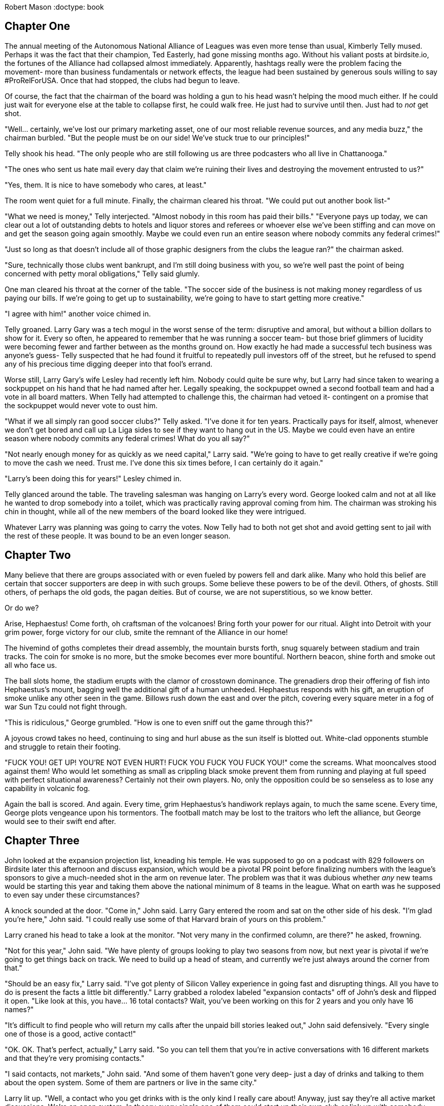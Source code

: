 
Robert Mason
:doctype: book

== Chapter One

The annual meeting of the Autonomous National Alliance of Leagues was even more tense than usual, Kimberly Telly mused.
Perhaps it was the fact that their champion, Ted Easterly, had gone missing months ago.
Without his valiant posts at birdsite.io, the fortunes of the Alliance had collapsed almost immediately.
Apparently, hashtags really were the problem facing the movement- more than business fundamentals or network effects, the league had been sustained by generous souls willing to say #ProRelForUSA.
Once that had stopped, the clubs had begun to leave.

Of course, the fact that the chairman of the board was holding a gun to his head wasn't helping the mood much either. 
If he could just wait for everyone else at the table to collapse first, he could walk free.
He just had to survive until then.
Just had to _not_ get shot.

"Well... certainly, we've lost our primary marketing asset, one of our most reliable revenue sources, and any media buzz," the chairman burbled.
"But the people must be on our side!
We've stuck true to our principles!"

Telly shook his head.
"The only people who are still following us are three podcasters who all live in Chattanooga."

"The ones who sent us hate mail every day that claim we're ruining their lives and destroying the movement entrusted to us?"

"Yes, them. It is nice to have somebody who cares, at least."

The room went quiet for a full minute.
Finally, the chairman cleared his throat.
"We could put out another book list-"

"What we need is money," Telly interjected.
"Almost nobody in this room has paid their bills."
"Everyone pays up today, we can clear out a lot of outstanding debts to hotels and liquor stores and referees or whoever else we've been stiffing and can move on and get the season going again smoothly.
Maybe we could even run an entire season where nobody commits any federal crimes!"

"Just so long as that doesn't include all of those graphic designers from the clubs the league ran?" the chairman asked.

"Sure, technically those clubs went bankrupt, and I'm still doing business with you, so we're well past the point of being concerned with petty moral obligations," Telly said glumly.

One man cleared his throat at the corner of the table.
"The soccer side of the business is not making money regardless of us paying our bills.
If we're going to get up to sustainability, we're going to have to start getting more creative."

"I agree with him!" another voice chimed in.

Telly groaned.
Larry Gary was a tech mogul in the worst sense of the term: disruptive and amoral, but without a billion dollars to show for it.
Every so often, he appeared to remember that he was running a soccer team- but those brief glimmers of lucidity were becoming fewer and farther between as the months ground on.
How exactly he had made a successful tech business was anyone's guess- Telly suspected that he had found it fruitful to repeatedly pull investors off of the street, but he refused to spend any of his precious time digging deeper into that fool's errand.

Worse still, Larry Gary's wife Lesley had recently left him.
Nobody could quite be sure why, but Larry had since taken to wearing a sockpuppet on his hand that he had named after her.
Legally speaking, the sockpuppet owned a second football team and had a vote in all board matters.
When Telly had attempted to challenge this, the chairman had vetoed it- contingent on a promise that the sockpuppet would never vote to oust him.

"What if we all simply ran good soccer clubs?" Telly asked.
"I've done it for ten years.
Practically pays for itself, almost, whenever we don't get bored and call up La Liga sides to see if they want to hang out in the US.
Maybe we could even have an entire season where nobody commits any federal crimes!
What do you all say?"

"Not nearly enough money for as quickly as we need capital," Larry said.
"We're going to have to get really creative if we're going to move the cash we need.
Trust me.
I've done this six times before,
I can certainly do it again."

"Larry's been doing this for years!" Lesley chimed in.

Telly glanced around the table.
The traveling salesman was hanging on Larry's every word.
George looked calm and not at all like he wanted to drop somebody into a toilet, which was practically raving approval coming from him.
The chairman was stroking his chin in thought, while all of the new members of the board looked like they were intrigued.

Whatever Larry was planning was going to carry the votes.
Now Telly had to both not get shot and avoid getting sent to jail with the rest of these people.
It was bound to be an even longer season.

== Chapter Two

Many believe that there are groups associated with or even fueled by powers fell and dark alike.
Many who hold this belief are certain that soccer supporters are deep in with such groups.
Some believe these powers to be of the devil.
Others, of ghosts.
Still others, of perhaps the old gods, the pagan deities.
But of course, we are not superstitious, so we know better.

Or do we?

Arise, Hephaestus!
Come forth, oh craftsman of the volcanoes!
Bring forth your power for our ritual.
Alight into Detroit with your grim power, forge victory for our club, smite the remnant of the Alliance in our home!

The hivemind of goths completes their dread assembly, the mountain bursts forth, snug squarely between stadium and train tracks.
The coin for smoke is no more, but the smoke becomes ever more bountiful.
Northern beacon, shine forth and smoke out all who face us.

The ball slots home, the stadium erupts with the clamor of crosstown dominance.
The grenadiers drop their offering of fish into Hephaestus's mount, bagging well the additional gift of a human unheeded.
Hephaestus responds with his gift, an eruption of smoke unlike any other seen in the game.
Billows rush down the east and over the pitch, covering every square meter in a fog of war Sun Tzu could not fight through.

"This is ridiculous," George grumbled.
"How is one to even sniff out the game through this?"

A joyous crowd takes no heed, continuing to sing and hurl abuse as the sun itself is blotted out.
White-clad opponents stumble and struggle to retain their footing.

"FUCK YOU! GET UP! YOU'RE NOT EVEN HURT! FUCK YOU FUCK YOU FUCK YOU!" come the screams.
What mooncalves stood against them!
Who would let something as small as crippling black smoke prevent them from running and playing at full speed with perfect situational awareness?
Certainly not their own players. 
No, only the opposition could be so senseless as to lose any capability in volcanic fog.

Again the ball is scored.
And again.
Every time, grim Hephaestus's handiwork replays again, to much the same scene.
Every time, George plots vengeance upon his tormentors.
The football match may be lost to the traitors who left the alliance, but George would see to their swift end after.

== Chapter Three

John looked at the expansion projection list, kneading his temple.
He was supposed to go on a podcast with 829 followers on Birdsite later this afternoon and discuss expansion, which would be a pivotal PR point before finalizing numbers with the league's sponsors to give a much-needed shot in the arm on revenue later.
The problem was that it was dubious whether _any_ new teams would be starting this year and taking them above the national minimum of 8 teams in the league.
What on earth was he supposed to even say under these circumstances?

A knock sounded at the door.
"Come in," John said.
Larry Gary entered the room and sat on the other side of his desk.
"I'm glad you're here," John said.
"I could really use some of that Harvard brain of yours on this problem."

Larry craned his head to take a look at the monitor.
"Not very many in the confirmed column, are there?" he asked, frowning.

"Not for this year," John said.
"We have plenty of groups looking to play two seasons from now, but next year is pivotal if we're going to get things back on track.
We need to build up a head of steam, and currently we're just always around the corner from that."

"Should be an easy fix," Larry said.
"I've got plenty of Silicon Valley experience in going fast and disrupting things.
All you have to do is present the facts a little bit differently."
Larry grabbed a rolodex labeled "expansion contacts" off of John's desk and flipped it open.
"Like look at this, you have... 16 total contacts?
Wait, you've been working on this for 2 years and you only have 16 names?"

"It's difficult to find people who will return my calls after the unpaid bill stories leaked out," John said defensively.
"Every single one of those is a good, active contact!"

"OK.
OK.
That's perfect, actually," Larry said.
"So you can tell them that you're in active conversations with 16 different markets and that they're very promising contacts."

"I said contacts, not markets," John said.
"And some of them haven't gone very deep- just a day of drinks and talking to them about the open system.
Some of them are partners or live in the same city."

Larry lit up.
"Well, a contact who you get drinks with is the only kind I really care about!
Anyway, just say they're all active market discussions.
We're an open system. 
In theory every single one of them could start up their own club or link up with somebody else to do it, right?
And every club is its own market.
It's not really a lie, it's just the most optimistic scenario possible, which is what everybody who still believes in the concept of 'independent soccer' wants to believe in anyway."

John pursed his lips and nodded.
"That could work.
It would be nice if we had more confirmed expansions in the meanwhile."

"Why is everyone waiting another year?" Larry asked.

"Cashflow issues or organizational readiness.
There's only so many people at these groups and it takes time to find a stadium, hire technical staff, make sure housing is worked out properly, and so on.
If you rushed some of them they might struggle to even make payroll on no amenities."

Larry leaned back and looked at the ceiling.
"You just need a little capital to make those sorts of problems go away," he mused.

"Which is what we're all short of," John said.
"It wouldn't hurt to get some of those expansion fees- sorry, mandatory share purchases- in a little sooner.
Heck, if we had more teams in I'd love to pocket some exit fees even more."

"That really is my favorite aspect of the system," Larry mused.
"You have to forfeit your shares if you leave and you pay more for that privilege than you paid to enter the league in the first place.
I think we might actually be the first company in the world to be making bank on what is technically a negative valuation.
I'm already dreaming up other applications for that."

"Focus," John said. 
"We need to make money now."

"Easy fix," Larry said. He leaned over again and punched in one of the numbers that was listed as joining the league two years from now.
"Ivan!
Hey, it's Larry calling on behalf of John.
Yeah, about next year- right, cash on hand- listen, the chairman and I were talking and he has your back.
Mhm.
Right, just like when they injected money into Snag Village when they ran out midseason- you get into any trouble that first year and he'll keep you afloat.
No, it's- what if we knocked off 20% of your expansion fee if you did it a year early, too?
Right, I meant the mandatory share purchase, there is never an expansion fee when you're inserted into ANAL.
OK! Great, it's a deal."
He hung up and turned back to John.

"You do a few more of those and you'll have your shot in the arm and that confirmed club count will be way up," he said with a grin.

The silence stretched out between the two of them before John finally spoke.
"Did you actually confirm with the chairman that he was good for that?
You know how badly his wife took him to the cleaners during that time period when we weren't paying the r-"

"Relax," Larry said.
"It literally doesn't matter whether they collapse at the end of the season and go out of business entirely.
All that matters is that they _start_ the season when we hand in the team sheet to the federation and while we talk to sponsors.
It's basically like check kiting, except the government would be fine with soccer dying entirely and so this is legal."

John bit his tongue.
It was stupid, and maybe it would kill the league, but by the time that happened he probably would have been fired by the chairman anyway.
Might as well roll with it while the money wasn't as bad as it could be.

John gave Larry a smile that didn't reach up to his eyes.
"Thanks, Larry," he said.
"If you could get out of here, I need to call into that podcast now."

Larry nodded and walked out.
As the phone rang, John noticed an old post-it note out of the corner of his eye.
_Find out exactly where Larry Gary is getting his money from._
Perhaps some question were better left unanswered.

== Chapter Four

The US Soccer Federation's disciplinary representative furrowed her brows at the footage that was being shown to her, idly running a finger along her pearl necklace.
"I understand your concern," she told George.
"Unfortunately, there are no Cup rules against blotting out the sun via smoke called from a dark ritual invoking ancient Greek deities, even if the smoke did reach the field of play."

"It's ridiculous!" George fumed.
"They sabotaged the game.
How are we supposed to play through that kind of darkness?
They have been out to get me since I first had my favorite boy try out for them. You have to put an end to this!"

The representative inwardly sighed.
"Well, I suppose I could always call for a committee ruling on the spirit of- wait."
She leaned in and turned up the volume, listening closer to the feed.

"...NOT EVEN HURT! FUCK YOU FUCK YOU FUCK YOU!" came in louder on the replay.
The color drained from her face as she instinctively clutched at the necklace to give her hands something to do.

"Oh my," she said.

"Yes, the language-"

"I've simply never heard such a thing at a sporting event," the representative gasped, feeling fainter by the minute.
"This is simply terrible!"
The camera panned, showing a banner depicting a bear shitting in the woods.
"_Dear me_."
Whoever these Detroit people were, they weren't as bad as this George person was saying.
They were obviously far, far worse.
The last time she had seen an animal poop had been at the zoo, after which she had banned her children from returning for the sake of their own eyes.

George stared at the swooning woman as she crumpled over on her desk from the shock of the stimulation.
After taking a moment, he gently pushed her off the desk and sat at her computer as she hit the ground with a _thump_.
Access to the company directory... floor maps... everything he needed to go find somebody who could get something accomplished.
Liberating the representative's ID badge from her, he used it to activate the elevator and send him up towards the C-level suites.
He hadn't been able to get an appointment with the president of US soccer, but perhaps showing up unannounced could fix his woes.

== Chapter Five

Brian flipped his laptop end over end, exasperated.
"I've had it with these people!"

"What's the matter?" Larry asked, eyebrow raised at the miraculously unbroken machine.

"It's our marketing strategy," Brian said.

"I thought we didn't have any money left for marketing?"

"Right- it's all podcast interviews, a dozen Twitter accounts that I run, and editing Wikipedia to match our press releases," Brian explained.
"And that last part is the problem.
I'm arguing with this @CelticTiefling69 person who apparently edits half the pages for the Alliance and she's reverting all my edits!"

Larry nodded.
"What's even the point of a public resource like Wikipedia if we can't just make it a terse word vomit of all of our own messaging?
They're abusing the common good."

"EXACTLY!" Brian exclaimed. 
"I just can't reason with her anymore.
If I open another Wikipedia account then they'll ban me, and if I use any more of my Birdsite accounts to shout her down they'll figure out that I'm running all of them!"

_It might help if you hadn't included "Run by Brian" on half of them while making the exact same arguments on the other half,_ Larry mused.
Still, it was clear that letting this go wouldn't do.
If they couldn't salt Wikipedia, they might actually have to spend money on real marketing- and where was that going to come from?
He was already "forgetting" to ask ambulances to be available at his games so that it wouldn't cut into his top shelf liquor budget; there weren't many places left to cut costs.
Well, he'd just have to handle it himself.
Again.


----
BIRDSITE.IO
>> WELCOME BACK, NUTAVENUEKING <<
ENTER COMMAND > DIRECT MESSAGE
WHO? > CELTICTIEFLING69
ENTER YOUR MESSAGE BELOW...
----

@NutAvenueKing: Hey, I'd like to talk about what it would take to come to an understanding around our presence on Wikipedia.

@CelticTiefling69: Stop making edits from a hydra of sockpuppet accounts and stop citing your own PR statements.
You've all fallen through on so many promises that they're blacklisted as being acceptable as the sole source for a statement in an article.

Larry pursed his lips. 
It was true that the league had been _ambitious_ in their messaging in years past.
No arguing that one on its merits.
Maybe a bribe could work.
But how do you bribe the kind of nerd that would willingly deal with editing Wikipedia day to day?
_Information_.
Perfect.
He'd get on her good side with a few leaks.

@NutAvenueKing: You know... Flamingo Flight FC was going to be one of our first ANAL teams before the Alliance had its delayed launch.

@CelticTiefling69: Sure, OK.

@NutAvenueKing: In fact, they're working on coming back and joining us now.
They're very excited about what we're doing.

@CelticTiefling69: Why would anyone spend money to join a league that forgets to turn on the cameras for a stream at least every other week?
I don't believe you, and I don't care about any of this.
Leave.

@NutAvenueKing: Look, just tell me what you need in order for us to get more of our messaging out on Wikipedia.
We're just trying to help you with maintenance!

@CelticTiefling69: What I want is for you to stop treating it as a marketing arm and to go figure out how to fix your failing soccer business.
Leave me alone!
_Error Discontinuus_!

----
BIRDSITE.IO
DM WITH CELTICTIEFLING69 ENDED
YOU HAVE BEEN BLOCKED BY CELTICTIEFLING69
ENTER COMMAND > QUIT
----

_I wonder what that meant,_ Larry wondered.
His phone somehow felt chilly.


== Chapter Six

Cynthia Prism typed furiously at her computer, switching between windows and firing off emails in a hotkey-driven blur.
Every so often, somebody would misinterpret the current state of soccer in the United States as dozens of individually greedy stakeholders each trying to maximize profits in their own little fiefdoms.
But that couldn't be farther from the truth.
The reality was that a few elected officials in US Soccer controlled the entire thing, controlling the rise of empires and destroying grassroots movements with a few emails.
With just a few more days' work, she could finally close up the chapter on the recently deceased Promotion and Relegation Organization of Leagues, Academies and Players for Soccer Excellence.

Emails sent, she stood up and began to stretch.
Now if only she could wield the same level of power over the real enemy to her ambitions: professional cornhole.
It was hard work enforcing the bylaws and minimum standards to the letter, but somebody had to wield the rubber stamp.
As she finished working out the kinks in her back, the door opened- and in walked a vision.

The man walking into her office had the mustache of a powerful, sexy walrus.
His graying hair gave him the appearance of a distinguished, experienced man.
And the rest of his body- almost beyond description.
This wasn't a mere dad bod- that descriptor could never suffice for him.
No, the man before her had a _daddy_ bod.
Cynthia couldn't help herself- most powerful woman in the sport or not, she trembled a little with desire at first sight for who she estimated just might be the sexist man alive.

"My name is George, and I need to speak to you about a grave injustice," he said.

"Cynthia," she said.

George brought out his phone and once more brought up the video of the volcano smoking out the entire field, explaining to Cynthia what had occurred and all of the years of torment his sworn foes had put him through.
She barely listened to it all, stealing long glances at his body as he ranted and raved about one thing after another, only a few of which were really related to the matter at hand.
_Handshake agreement?_
_I could give you a good shake._

Finally she realized that he had stopped some time ago while her eyes were still wandering, and he was expecting a response.
She looked up and met him in the eyes.
"I can promise you that I'll fully correct the injustices I've seen," she said, voice edging into the sultry.
"We should definitely schedule a meeting so we can unify our interests."

"Yes!
I would like that very much.
We can finally squeeze the life out of these bloodsuckers."

_I'm certainly going to squeeze the life out of_ something _here_, she thought.

== Chapter Seven

_Some time ago_

Benjamin Quick sat on his knees before commissioner Donovan Grabber.
"So," the commissioner murmured, "you finally realized that working for your precious national team ultimately means working for me."

Ben cast his eyes downward.
A mere month ago, working with Grabber would have been unthinkable, equivalent to cavorting with the devil.
That was before Ted had broken up with him and made it clear that promotion and relegation was more important to him than their life together.
He took a deep breath, then lifted his eyes up to the commissioner.

"I'll do anything you ask, so long as you empower me to take my revenge," he said.
"I want to see Ted dead before me."

"His foolish ambitions were already a shambling husk," Grabber purred.

"No.
I want _him_ dead.
Not his dreams, not his ideals- him."

"Of course," Grabber said.
He was hardly above working with murderous psychos or taking their money.
Hell, a lot of them bought tickets.
"Stand.
In order for you to accomplish your goals, you're going to need power... significantly more power."

Grabber wordlessly led Quick to an elevator that took them all the way to the basement of the League's headquarters.
Deep within the bowels of the building, there was a machine with a man-sized glass tube.
Many power cables and hoses fed the curious monstrosity.
Grabber gestured for Ben to enter the tube.

"As everyone knows, leagues rise and die based on how mean people are on the Birdsite," Grabber noted.
"The Alliance will soon fall to the veritable flood of negative posts we send their way, and then the reform movement shall be crushed.
This Collector of Crap Kontent will-"

Ben suddenly collapsed from the force of the world's largest involuntary groan, the universe demanding counterbalance for contrivance.

"Ahem. 
It will collect all of the worst soccer-related content from the birdsite, convert it into gaseous form, and then flood the chamber with it.
You'll become a human embodiment of the worst of the scene, a potent weapon able to purge the sanity of any who read your posts."

Ben picked himself up and stood up tall.
"Let's do this, then."

Grabber flipped a switch.
The machine connected up to Birdsite and began to pull down every post it could from reform-minded hashtags, from anti-reform accounts, and a few corporate accounts for good measure.
A loud humming filled the room as condensers rendered the posts into physical form, then superheated them up to eye-watering temperatures.
The gas began to flow in as Ben bit his tongue to avoid crying out in case it hurt.
Soon the entire room was obscured, with neither party able to see each other.

Improbably despite the temperature, the process didn't hurt at all.
Ben actually experienced it as a sort of cool breeze.
Finally, the gas cleared, and the tube opened up automatically.
"Gotta be honest, Don, I don't feel any different at all.
Nice way to cool off during the heat, at least."

Grabber frowned.
"Stay in there another minute please," he said.
The process was supposed to cause some level of mental and physical decay in exchange for granting power, but Quick seemed to not be affected at all.
Grabber checked the data inputs and shook his head.
Quick's own posts accounted for at least 20% of the data input.
That was never going to work.
What other data sources could he add in?

He pulled up the data sources tab.
Pro-monarchy Birdsite, that should be good.
Everyone who was still interacting with Joe Rogan online, for or against, probably had no filter.
It was still missing something.
He scrolled down until a single item stood out, simply labeled "GAMERS".
Without hesitation, he added it to the queue and immediately fired up the machine again.

This time, Ben's screaming was heard loud and clear through the smoke.
Plasma danced along the glass, the supercharged energy well beyond limits that would kill most people.
"STOP IT STOP IT PLEASE I BEG OF YOU!" Ben shrieked.
Grabber simply grinned.
He hadn't lifted his boot up to show mercy to any other fan who had come in begging him for assistance, and he certainly wouldn't start now.

Finally, the smoke cleared.
Ben's skin had turned a sickly green hue, a forked tongue flicking out nervously.
"Whaaaaat have you donnnne to meeeeeee?" he hissed.

"I have given you exactly what you asked for.
The power to destroy those in your path."

"I can feeeeel the sssstrength in my body," Ben said.
"I will killll Ted with thisssss powerrrr."

"That's all good and well," Donovan said.
"But I mostly need you to keep posting things on the Birdsite that will make the reform movement look stupid."

"I willll argueee your caseee."

"_Hell_ no.
I need you to keep arguing the reform side, much like how you have been, only moreso."

The forked tongue went in and out as Ben considered.
"Youuu do not waaant me to publicly ssssswitch?"

"Are you kidding?
You and Ted as a team were the third best thing that ever happened for us in terms of the movement looking stupid, and that's only because the Alliance and the Deltas exist to take the first two.
Now come on, we have a board meeting to get to."

* * *

_Months later..._

Ben stood triumphantly over the bodies of Noruhl and Easterly, then dialed out to the commissioner.
"Iiit isss finissshed," he rasped.
"The traitorsss are finally finissshed."

"Good, Benjamin.
I knew I could count on you.
Now, listen.
We've finally located where one of our other old friends has left around a certain disk.
It could be a disaster if the wrong person got ahold of it- and right now the Alliance has the only copy."

Ben licked the air, taking in the aroma of his kill.
"Ssssurely you cannot mean- but he issss not even in the countryyyy."

"Correct.
He doesn't give a damn about the thing.
But rumor has it one of the other thorns in our side is attempting to sneak their way in and steal it."

Ben snarled.
"Theyyy will not even live to see this dissssk, let alone usssse it againsssst usss."

== Chapter Eight

"Well, I have to admit I'm sold on your values," president Jacob Sikadapap of the Club-subordinate Oligarchy of Controlled Kleptocrats said to George.
The Oligarchy was considered to be one step higher than the Alliance in the US system. 
As long as George was making trips out anyway, it was the perfect opportunity to solidify a step up.

"So, you're prepared to welcome in my team as the newest member of the Oligarchy?" George asked.

Jacob gave a winning smile and held out his hand.
"More than prepared to welcome any refugees from the crumbling Alliance.
Our gain is yours."

George stared deep into Jacob's eyes and took his hand firmly, shaking it vigorously.
"The pact is sealed," he said gravely.
"We have grasped each other's flesh and known it."

"Yes, of course.
We simply need to get the paperwork together in a month or so," Jacob laughed nervously.
"Then you'll be all set."

"Our obligations are set in stone," George intoned as he continued to rattle Jacob to the bone.
"We will together destroy our enemies."

"Yes, ironclad, please let go of me," Jacob gasped.
At last, George relented, then turned to his firstborn son and pride and joy, Steven.

"We are going to get you to play in an even higher level now, boy," he said.
Steven beamed with pride.

"Of course, papa!" he said.

"I'm so excited, papa!" someone else said.

"Yes, I'm also looking forward to what I can do next!" another one said.

George's wonderful wife had birthed many children. 
One of them even lived up to expectations, usually.
But it was useful to have spares.

== Chapter Nine

John calmly got up from his desk, picked up his phone, walked over to his fishtank, then dropped the phone in.
It sank to the bottom, not a single bubble of air leaking out of it.
A testament to the genius of engineering.
But genius was cold comfort when it paired with madness, when the consequences at last came home.
All that John had now was the knowledge that nobody could call him anymore, at least not for a few days.
He would have the excuse that he had accidentally dropped his phone in the fish tank and simply couldn't receive or make any calls.

The door opened, and Larry walked in.
"I told you so!" Larry thundered.

"Told me so?
This was all your bad idea to begin with!
'It doesn't matter whether they collapse at the end of the season', that's what you told me.
Well now every single new club we added this year on your recommendation has collapsed in the _middle_ of the season.
So now that we're in this pickle, what exactly is your plan, Larry?"

"It hardly matters that they collapsed in the middle, either," Larry said nonchalantly.
"We started the season over the minimum of 8, we kept sanctioning that way.
We won!
Now we can just do it again next year.
I've got a lot of experience with this, all we need to do is find another round of investors and keep the party train going."

"Oh yes, brilliant," John seethed.
"We have all the press of being the league that can't pay the bills already.
Now we're having to reconfigure the entire season with 2 months left because we lost a ton of teams and have to alter history to compensate.
Every investor with money is asking why they shouldn't go to the Oligarchy instead, and the ones _without_ money are asking for more of your special deals.
And all this without you even being up to date on your dues!"

Larry was caught up short.
He closed his eyes, took a deep breath, then re-opened them.
"That's a defamatory statement and I'm going to have to insist that you stop right now."

"Defamation," John asked, gesticulating incredulously.
"There's nobody to defame you to.
We're in front of a bunch of goldfish."

"Yes, and they have attention spans and fiscal sense comparable to my usual investors, so I must insist that you stop using such language in front of them.
The Alliance has a flexible payment schedule and my clubs are allowed to pay our dues as we see fit."

"Provided you're paid up before each season, yes. 
You haven't paid a cent since this season started, and that's besides the six figure loan that Inequity Football made last year that you still haven't paid back.
You're technically not even a member in good standing.
I could have you expelled from the league right at the end of the season if I wanted."
He narrowed his eyes.
"In fact, maybe I should."

"You can't do that," Larry said.
"I am a class A shareholder in this organization and even if I don't pay my bills, provide consistent healthcare and workers comp for my employees, allow them to get injured without coverage, post NDA-covered material to the Internet, allow a team doctor to sleep in their car because they haven't been paid for months, host games without ambulances, operate three separate ponzi schemes that resemble football clubs, or otherwise fulfill any of my contractual obligations, you can't expel me from the league."

Unbeknownst to either party, the fish in the tank was speaking simultaneously with Larry:
"1001 Football Crimes is a work of fiction.
The story, all names, characters, and incidents portrayed in this production are fictitious. 
No identification with actual persons (living or deceased), places, buildings, and products is intended or should be inferred."
Regrettably, the fish's metatextual enlightenment would never be known to anyone within its world, as the language of a fish is impossible to convey to humans in a way that could be comprehended by them.
As the sole being in the universe who was aware that its world was in fact a form of cosmic absurdity, it formed a sort of supreme Cassandra, the only one who could have explained that within a short time, you, the dear reader, would read the end of your experience of this book, consigning all the beings within to a sort of cessation of existence.
The memories that would echo the original would depart from the reality of the work, and only a sort of kafkaesque distortion would live on within your own brain.
The fish was forced to know this, to know that at least in this world, some creatures _could_ go to a sort of afterlife.
But this one was doomed, and need I even explain why?
No- let it be left unsaid, so that the fish's task not be subverted, its damnation not made futile.
Let us leave the tank.

"If your bills are not paid by the end of this week, you're expelled," John said.

"We'll just see about that," Larry said as his phone began to ring.
Lesley was calling- it was always nice to hear from your literal partner in crime.
It must be because she was coming back to him!
_We're going to see you fired, John. And when we do, I'm going to be the king of this league._

== Chapter Ten

It was a hot day in Chattanooga, Tennessee, and George was feeling testy.
The referees had been mistreating him and his team all year.
Why should he even be dealing with it anymore?
He had a handshake agreement with a new, much better league anyway.
It was time to send everyone else down to earth while his star shone brighter than ever.

George's team had been steadily absorbing all of his pent-up rage.
It was hard for them not to, in all fairness: every time a coach failed to play his beloved firstborn son, Steven, the child who had made him a father, that coach was promptly fired and George took over.
When coaches were present, George would angrily berate them anytime there wasn't a win, or anytime there were too few chances for Steven to score.
The opportunities afforded to Steven must be unlimited as the stars; this was the guiding principle of his team.
And of course if the spares happened to shine a little that was fine too.

On the field, a challenge for the ball went badly, leading to a scrum of players pushing and slapping at each other.
George was instantly enraged.
This sort of behavior from these Chattanoogans was the sort of thing that could easily escalate to him having to rely on one of his spares- and that wasn't a great idea whether tires or children were in view.
Suddenly, one of the southerners actually punched one of the other players, the pushing and slapping intensifying in its wake.
Honor demanded that George do something about this.
He trundled over to the Chattanooga coach.

"YOU WANT TO GO?" George shouted.
"COME ON!
LET'S GO!
BE A MAN!"

George's opposite number glanced up and down at him, unimpressed.
"Yeah, sure.
You want to go for a race?
40 yards, there and back.
Unlike some teams in this league we actually keep an ambulance on-site with trained medical staff at all of our games."

"COME ON, YOU COWARD!" George gasped, trying his hardest to provoke his opponent into making the first move.
In the background, the grand melee of all slapfights was finally breaking up as the referee displayed card after card to players, the threat of fines sapping the will to continue.

* * *

"Hm, that's odd," I said.
"Tickets for the match against that other Michigan team aren't on sale yet."

"You're not allowed to go there anyway," the traveling salesman reprimanded.
"You have a lot of work to do before we're letting you go.
Demands of the narrative and all that."

"It's my book!" I said.
"I should be able to keep attending matches regardless of the needs of the plot.
In fact I'm pretty sure I'll change the plot so I can watch matches if that's what it takes."

"Let's not get into another tired discussion of which side of the fourth wall this version of your consciousness is on.
We have a lot of work to do against the Kleptocracy still, and we need you fully focused for the good of your own team."
The traveling salesman closed his own laptop and dropped his can of beer into the bin.
"Anyway, I need to go run interference on an investor call for Larry.
Be g- just be yourself but in our favor, OK?"
He walked out.

I bit my lip and switched back to looking at the tickets page.
Why wouldn't they be on sale? 
I looked for a phone number for the team, took a moment, then called it.

"Hello, you've reached Michigan's Professional Soccer Team," a thick Albanian accent responded.

"Uh, hi, this is John, I was hoping to buy tickets?" I said.

"John?
Well, I'm sorry, there aren't any tickets on sale right now."

"Why not, though?"

"Our league has been treating us very poorly.
Lots of bad calls by the referees, and after our players were mistreated very badly we were given fines and I am not paying them.
So I told them that we will not be playing our next match until they say we do not have to pay any fines."

"Oh.
That sucks.
I really wanted to watch some local football this weekend." 
I wasn't actually local at the time- I was being shipped back and forth between New York and Chicago regularly, with an occasional stopover at league headquarters.
I was putting up with it until I had retrieved what I needed from the league- finding it was taking longer than expected, though.
In the meanwhile, there were advantages to being in a place where everybody would just loudly blab about their plans around people who had no need to know them.

"Well, I'm sorry," George responded.
"We just don't know if we're playing or not."

"When will you know?"

"Sometime later this week."

I hung up the phone and began to spin my swivel chair, faster and faster, the world spinning into a blur, my eyes attempting to track individual objects until all focus was lost.
Later this week, huh?

* * *

_Four days later_

"Hi, this is John-"

"Who are you?
Where are you from?" George asked.

"Huh?
Like I said, my name is John-"

"It's very suspicious that you just keep calling every day and asking like this."

_Yeah, I'll bet that it's suspicious that anybody would actually want to see one of your games this badly._
"I just really want to see some soccer this weekend, what's so weird about that?
Are you going to play or not?"

"You will find out," George said, then hung up the phone.

Oh well.
It wasn't like I could have gotten there anyway.
Something was bothering me about the whole exchange, though.
Why _was_ I so invested?

* * *

"We had a _handshake agreement_!" George thundered.

"Yes, and that was all we had," Sikadapap said.
"Then we found out that your response to your players fighting is to attempt to join in, back them up online instead of condemning them, and then threaten to not play your remaining matches.
I don't know what kind of clown show the Alliance is that you can throw your weight around like this without being removed, but the Kleptocracy has _standards_."

George was so angry he could practically spit blood.
But there was nothing for it.
Now he had to actually play the remaining matches.
He would be stuck within the Alliance until the end.

== Chapter Eleven

The doorbell rang while Larry was in the middle of a call. 
He'd never had much of an opinion regarding the soft, windchime-like tones of the bell. 
They did the job: played a generic little tune that echoed delicately through the whole house, not entirely unintrusive and yet delicately insistent, like a well-trained butler.

And, like that non-existent butler- Larry was good with his money, but he wasn't quite good enough to afford that kind of pointed skill in his staff, so he'd never bothered hiring anyone to fill the role- this chime of the bell carried with it a subtle hint of ominous import.

Something in Larry's life was about to go wrong.

It was a silly thing to feel. Didn't fit at all with the eternal optimist attitude he lived his life by. 
He was a Can-Do, Fake-it-'til-you-Make-it kinda guy. 
If he wanted to make a million bucks from expansion fees, he'd chat with ten team owners a day, give 'em the hard sell with a thousand-watt-smile, and have them all itching to enter ANAL by the end, all without shedding a single drop of sweat, blood, or tears. 
He loved his job. 
He was good at it. 
People liked him.  

But he couldn't shake the sensation of impending doom that little doorbell jingle had given him.

The final tone of the bell faded into a hollow kind of silence that ballooned out to fill the yawning emptiness of the house. 
A chill literally ran down his spine, and that had never happened before.

“Sorry, Jim,” he said into the receiver. 
“I'm gonna have to get back to you on this. 
Appreciate the hustle, though. 
I'll email you the pertinent details.”

He touched his thumb to the “end call” button, slid the phone into the back pocket of his expensive khaki slacks, and took a deep breath.

He wasn't one to back away from a threat. 
And this wasn't a threat. 
It was just the doorbell, for Pete's sake. 
It was probably just someone selling new aluminum siding, or a subscription to some outdoorsy camping catalogue—you know, the folks who didn't have any clue that all the real money to be made was in soccer leagues.

It wasn't Girl Scout Cookie season, either.
So, for sure, whoever was on the other side of that door wasn't anyone who could out-earn him.

Still, a cold lump settled somewhere between his heart and his stomach as he made his way down the stairs. 
Late afternoon sunlight filtered through the cut crystal window of the front door. The rainbow sparks it threw on the hardwood floor and eggshell walls were broken by a vague, crystal-warped figure.

Larry's hand trembled as he reached to unlock the deadbolt.

He opened the door.

A bored-looking reed of a man stood on his front porch. 
He was of middle height, slightly balding, with a thin brown mustache over his lip and squared glasses in rose-gold frames sliding down his long nose. 
He looked just shy of forty, but his impeccable gray suit and small leather briefcase said he aspired to appear older and more authoritative.

He blinked at Larry once upon the door opening, then nodded once, sharply.

“Larry Gary?” he said. His voice sounded like it was made of cardboard.

“Uh, yes. 
I mean, yeah. 
Yeah, that's me,” Larry said. 
Come on, Lar. 
Don't let this little weasel throw you off your game. 
“You're looking for Larry, I'm your Gary.”

He gave a little finger gun action and a wide-yet-lopsided smile to seal the deal, as it were. 
The deal that said, “I'm not freaked out by your doorbell ringing technique.”

The man on his front porch ignored this and opened his briefcase with a crisp snap. 
He pulled a single sheet of thick cream paper from the dark depths, glanced at it through the glasses that were now practically dangling off the tip of his nose, and then handed it to Larry.

“You're being served. Have a good afternoon.”

Larry glanced at the page. 
Words jumped out at him, their meanings at once piercing and numbing. 
_Restraining._
_Court order._
_Divorce._

“Divorce?” Larry said. 
His voice rasped in his throat. 
“Lesley? Hey. Hey, wait a minute, man.”

But the man had already climbed back into his sleek black car and pulled away.

Larry let the arm holding the paper fall to his side. 
Divorce. 
Yes, Lesley had left him, but he'd assumed things would get patched up, somehow. 
No, he hadn't done anything to make that patching happen himself, but who could expect him to? 
He was a busy guy! 
He had millions of dollars to score off unsuspecting soccer team owners. 
Frankly, it was up to Lesley to win him back, right? 
He was a catch!

Divorce.

Fucking hell, the word made him feel something he'd never felt, not in his entire life.

He felt like a loser.

Realizing he was still standing in his open doorway where all the neighbors could witness his fish-like gaping- _catch and release, how insulting_- and humiliation, he swung the door closed. 
The rainbow sparkles fell over his face and dazzled in his eyes. 
He blinked. 
Hard.

When he'd wiped away the stupid tears, he found himself staring at the little sock puppet he'd made of Lesley. 
It sat on the shelf next to where he kept his keys, a little slumped over for lack of internal support, but still smiling serenely at him.

He'd given that puppet real shares in ANAL after Lesley walked out on him. 
Ridiculous and stupid, perhaps, but it had been a way to push away all the bad feelings her leaving had stirred up.

The horrible paper the little lawyer had given him fluttered to the floor.

Before he'd even thought to do it, Larry pushed away from the door and swept the puppet up off the shelf. 
He slid it onto his fist and wiggled his fingers to settle into the articulation point of the mouth.

“Lesley,” he whispered. 
With his other hand, he stroked the twisted yarn of her hair. 
“You'd never leave me, right, babe?”

Sock puppet Lesley tilted a smile at him. 
Her button eyes glinted in the rainbow sparkles.

Then she opened her mouth.

“You're fucking your whole life up, Larry. 
You're throwing it all away on shady soccer deals and blow. 
Anyone would leave you, babycakes.”

Larry ground his molars together. 
“Shut up. That's not true.”

“Why can't you be a wholesome family man? 
Settle down, stand by your woman, take the kids for pizza, all that jazz? 
You're a disgrace, Larrison Garrison.”

“_Shut up!_”

He flung the puppet down. 
It landed next to the divorce paper, where it grinned up at him horribly.

Larry spun on his heel and marched away, back to the stairs. 
He took them two at a time, each footfall thudding hard enough to rattle the pictures on the walls. 
Pictures of himself and Lesley on a date, getting married, on their honeymoon, on vacation.

He stared deliberately at the carpeted rise of the next stair and stomped harder. 
Things were not falling apart. 
Everything was _fine_. 
People _loved_ him.

And he knew just how to show it.

He'd show Lesley—both the real one and the backstabbing one made of a gym sock—how wholesome he could be.

Back in his office, he grabbed his phone out of his pocket and dialed a number he knew by heart.

== Chapter Twelve

George drained another glass of fernet as Laribald Garibald crashed into the bar and took a seat in a seemingly drug-fueled rampage.
Good.
This situation could use some dynamite thrown into the mix.

"That fucking _bitch_," Larry ranted before George could get a word out.
"She thinks I'm totally reliant on her.
Well I'm not.
She thinks she's going to stop what I'm building by just walking away with her shares and one of my teams?
I put this damn league on the social media map!
We'll just start another business.
Start a conversation with John- we're gonna cut him out."

George salivated so hard it was slightly painful, his mouth becoming a fetid pool of anticipation as he thought about eliminating one of the people who had consistently gotten in his way.
He could make use of this.
"All we would have to do is have a vote.
He could be out tomorrow."

"Yes, a vote!" Sockpuppet Lesley shouted.
"We can _all_ vote him out.
And that rat bastard the chairman with him!"

"The chairman will simply veto that," George said as his phone began to buzz.
"We already promised your puppet wouldn't cast any votes against him anyway."
He pulled his phone out- it was a message from Cynthia Prism.

"Got a chance to 'chat' in private tonight? 
I think I could solve your little handshake agreement problem... in exchange for the right payment.
Maybe some quality Albanian meat. ;)"

_How am I going to acquire Sudžuk and get it prepared in time for her arrival,_ George wondered.

"If we can get a room, maybe I could get US Soccer to resolve our issues," he mused aloud.
"Just as soon as I-"

"_Oh I'll get you a room_," Larry said.

"It's really important that I get hold of a good quality sausage-"

"_I'll get you all the sausage you can handle_.
I'll show her exactly what she's missing out on by leaving.
You just wait here and I'll message you which room I get.
I'll leave the door propped."
With that, Larry ran off again without having ordered anything.

George ordered another glass of fernet.
The phone buzzed again some time later- room 401, directly upstairs.
He forwarded the info to Cynthia and headed for the elevator.


== Chapter Thirteen

George fumbled open the door to room 401 as Larry Gary had told him to.
"OK, I'm here buddy.
Now what did you want... to..."
George trailed off as he took in the sight before him. 
"What is all of this?"

The room was covered from top to bottom with pizzas.
Pizzas covered every square inch of floor.
The beds were loaded with pizzas.
Even the walls and ceiling were, improbably, laden with pizza- how they were staying on wasn't clear.
Not a single box was in sight.

And standing in the middle of it all was a stark naked Larry Gary, holding naught but the Coke that had clearly been influencing his behavior to this point.
"Shhhh," Larry said, his well-seasoned breadstick ready with the telltale firmness of one slightly too baked.
"We don't need any words.
All your previous betrayals were from mere handshake agreements.
But we can seal our working relationship with something far more meaningful."

"We really shouldn't," George said, sweating as Larry went for the buttons on his shirt.
_What would my wife say about this debauchery_, he wondered, but couldn't quite say aloud.
His wife didn't have the vision for business that he did. 
That's all this was: business, with a side of revenge.

As the shirt came off and his belt was loosened, George couldn't help himself but to feel Larry's breadstick.
It was buttery smooth, and just the right size- it would go into his mouth so smoothly.
George had gone for many a breadstick in his younger years- he knew perfection when it was in front of him.
It was surprisingly dark, all things considered.
Possibly the result of a little too much time in the heat.

Distracted, he hardly even realized that his shoes and pants had all been removed until Larry suddenly marched him over to the pizzas and shoved him onto them, sliding them across the cheese in one smooth motion before leaning into a deep kiss.
Before he could even properly think about how out of order that had been, George jumped as he realized that Larry had started to touch his prized pepperoni roll.
Larry might have a wide array of pizzas with all toppings around him, but George was a stout Balkan man and knew that the cure for the deepest craving that humanity had was a stout, powerful Sudžuk sausage.

Larry Gary began to stroke the sausage more intently.
"There's something... different about this," he murmured.
"It's not your typical... that is, it feels like it's already filled with-"

But in the meanwhile George had been transported back to his wilder younger days back in the old country.
Old times.
Old lovers.
In a moment he relived what had felt like an entire lifetime with a man who had proved to be another forbidden fruit- Colby Jack, who had seemingly always been semi-hard.

"Jack," George sighed, as if in a trance.

"Filled with jack?" Larry Gary asked, frowning.
That was no state to leave a pepperoni in.
Larry squeezed with furor.
It was time for a good jack off if he was going to get this sausage to the state he really wanted it to be in.
He worked it up and down, giving it a few licks.
All told, it was really quite delicious.
He let more of it into his mouth, showing off the capacity that had made him the class hot dog eating champion 5 years in a row in school.

Finally, the pepperoni surrendered its delightful filling, to the delight of both participants.
It wasn't easy to do so- only the alertness conferred by consuming large amounts of Coke made it possible.
Every time it seemed like there couldn't be any more, another spurt happened.
It was enough to make him wonder if he'd secretly worked through a calzone.

At long last the torrent of goo ended and Larry licked his lips, satisfied, as George gasped.
In 30 years of time with his wife, not once had she showed such aptitude at sausage handling as to leave it in such a state.
He opened his eyes and gazed at Larry Gary.
Both of them were simply covered in cheese now, but neither particularly cared. 
George allowed himself to roll over and settle into Larry's bought-and-paid-for sauce, marveling at what the juices did for his skin.

It wasn't long before Larry Gary decided that it was time for round two and for his breadstick to be handled.
With the wordless understanding that can only be expressed by two titans of business, Larry laid out a generous portion of oil onto George, then prepared for the difficult work of stuffing George's crust.
After all, why should his own stuffed cheesy bread be left in the lurch?
Filling transferral was no easy proposition, but Larry was a deft hand at pulling off doughy maneuvers.
And truth be told, once you had started in on them, you could hardly help but find it addictive to go for just one more- he was an adeptly practiced hand.

But even while ensuring a reciprocal unloading, Larry Gary couldn't help himself. 
While pumping his dispenser in and out to prepare for the crust stuffing, Larry gently stroked George's olives, dabbing the oil from them to his adjacent jalapeno.
He knew he had to be careful with this- it was possible to get too much heat- but he could barely help himself.
Finally, this all proved to be too much, and the crust was completely and utterly stuffed ahead of schedule.
There was a sense of timing to this, and he worried that he had simply loaded it up too quickly.
_I guess it's true what they say- nobody_ does _do it like the Hut after all._
He rolled over to the other side of the king-sized bed, limbs flopping against pizzas as he went.

Tragicomically, and saving the author from the duty of writing some unconvincing aftercare, a nude Cynthia Prism finally made it up to the room, holding on firmly to an early-2000s handheld entertainment system.
"Looks like you boys started the dealmaking without me," she said, raising an eyebrow at the most catastrophic loss of a security deposit that had ever been made.

"That was not my fault," George gasped, panicking.
Larry Gary was not the only man that he needed a deeper-than-a-handshake agreement with- the man's impatience might have cost him the best chance he had at her all-important anchovies!
This was a disaster!

"Well, I suppose you boys could make it up to me," she said.
"You owe me a double battle."

Both Larry Gary and George were surprised to find that they were already prepared to link cables again and participate in a trademark-free entanglement. 
After the brief preparation of a load screen and the button tapping of some menuing, the men's onyx's were able to quickly use harden and tackle her cloister, hammering away until a string shot finale as they retracted.

George passed out face first into the pizzas.
He had simply no idea how he would explain this depravity to his wife later.
But at long last, he had something so much deeper than a handshake deal with the highest levels of US Soccer.
Revenge would be his soon.

== Chapter Fourteen

George fumed at the meeting of the ANAL board.
Cynthia had simply said she would speak to the league "for the good and proper conduct of the game" to prevent him from being banned by ANAL.
She had flatly turned him down in terms of applying any pressure to preserve his handshake agreement, saying that nothing was worth the opportunity cost of doing so.

The meeting was proceeding around him, but George could hardly care.
Most of the time was being spent with Larry alternately arguing with and then making out with his puppet, with the rest of the business being conducted during sobbing fits.
The word "fruit" seemed to come up once every 90 seconds, sometimes chokingly shouted at John. 

Suddenly the doors burst open.
"Securities and Exchange Commission!
Hands up, Larry Gary!
Don't even think about trying to run!"

Larry made to bolt when the doors on the _other_ side of the room burst open, revealing a set of curiously sharklike people on two legs, mouths full of razor-sharp teeth.
"Larry Gary!
We're here to collect!" they shouted.

Larry spun on a dime.
"You can't make me pay what I owe!
That's usury!
Making me pay you back is usury!"

George watched what happened to Larry, numbly fascinated at the scene.
The boy would get to play another year, and the spares would keep supporting him.
That would have to be enough.

For now.


== Chapter Fifteen

Two weeks ago, I found the disk- and in all the confusion with the sharks, I had a chance to slip into the room with the Alliance's mainframe.
It was guarded by a keypad lock, which wasn't really an obstacle when management insisted on a code of "1-2-3-4-5-6-7-8" so that they'd always be able to keep the systems running.
From there it was easy enough to quickly slot the disk in.
"RUN NYEH.BAT && EJECT", and away we went.
Just needed some time to let it process.

The progress bar reached 80% as the door opened behind me.
"Sssssooooo... I ssseee you fouuund iiit," a reptilian voice hissed from behind me.
"I'll ssssimply relieve you of it before you can do any more damage."

Ben Quick.
"Afraid not," I said, a grin tugging up one corner of my mouth.
"I have a lot more stops to make with this thing."
86%.

"My employersss would prefer that disssk to never be sssseen again," Quick said, walking towards me.
"You can let it finisssh here, but that'sss as far as thisss goessss."
91%.

I slowly reached for my multitool, for all the good it was going to do against lizard boy.
I unfolded it as I spoke.
"Guess one of us is going to be disappointed, then."
Then I turned to you.
Yes, you, dear reader.
"And for only $5500 per goal at the next Detroit Prideraiser, we can make sure that Ben, his bosses, and bigots everywhere are the disappointed ones."
93%.

"You sssimply cannot defeat me by appealing to the power of friendssship," Quick said.
"You ssshall die very, very soon."
95%.

"Probably accurate," I said.
"And I'm really going to hate to be left here hanging for however long it takes until the next campaign."
I turned back to Quick.
"But on the other hand, _if_ we all pull it off... well, your bosses are going to have a really bad day."
I placed my off hand behind me.
100%.

The disk ejected from the computer, spinning into my waiting hand.
Alarms began to sound throughout league headquarters as the building began to rumble its dissent.
Quick's mouth opened, his deadly lizard tongue screaming towards my face-